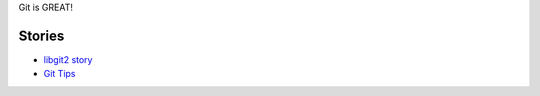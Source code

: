 Git is GREAT!

Stories
-------

- `libgit2 story <libgit2-story.rst>`_
- `Git Tips <git-tips-story.rst>`_
